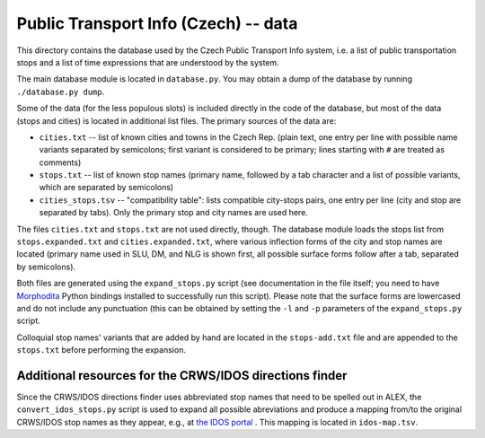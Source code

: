 
Public Transport Info (Czech) -- data
===========================================

This directory contains the database used by the Czech Public Transport Info system, i.e. a list of public transportation stops and a list of time expressions that are understood by the system. 

The main database module is located in ``database.py``. You may obtain a dump of the database by running ``./database.py dump``.

Some of the data (for the less populous slots) is included directly in the code of the database, but most of the data (stops and cities) is located in additional list files. The primary sources of the data are:

* ``cities.txt`` -- list of known cities and towns in the Czech Rep. (plain text, one entry per line with possible name variants separated by semicolons; first variant is considered to be primary; lines starting with ``#`` are treated as comments)
* ``stops.txt`` -- list of known stop names (primary name, followed by a tab character and a list of possible variants, which are separated by semicolons)
* ``cities_stops.tsv`` -- "compatibility table": lists compatible city-stops pairs, one entry per line (city and stop are separated by tabs). Only the primary stop and city names are used here.

The files ``cities.txt`` and ``stops.txt`` are not used directly, though. The database module loads the stops list from ``stops.expanded.txt`` and ``cities.expanded.txt``, where various inflection forms of the city and stop names are located (primary name used in SLU, DM, and NLG is shown first, all possible surface forms follow after a tab, separated by semicolons). 

Both files are generated using the ``expand_stops.py`` script (see documentation in the file itself; you need to have `Morphodita <http://ufal.mff.cuni.cz/morphodita>`_ Python bindings installed to successfully run this script). Please note that the surface forms are lowercased and do not include any punctuation (this can be obtained by setting the ``-l`` and ``-p`` parameters of the ``expand_stops.py`` script.

Colloquial stop names' variants that are added by hand are located in the ``stops-add.txt`` file and are appended to the ``stops.txt`` before performing the expansion.

Additional resources for the CRWS/IDOS directions finder
--------------------------------------------------------

Since the CRWS/IDOS directions finder uses abbreviated stop names that need to be spelled out in ALEX, the ``convert_idos_stops.py`` script is used to expand all possible abreviations and produce a mapping from/to the original CRWS/IDOS stop names as they appear, e.g., at `the IDOS portal <http://portal.idos.cz>`_ . This mapping is located in ``idos-map.tsv``.

